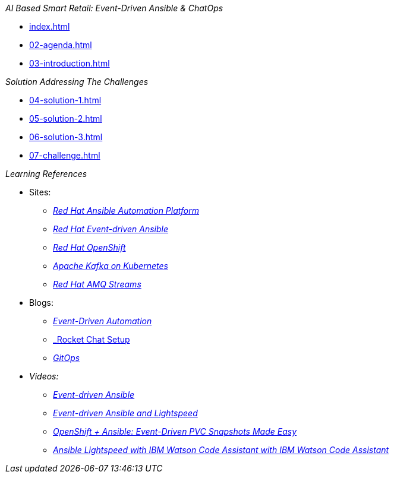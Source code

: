
._AI Based Smart Retail: Event-Driven Ansible & ChatOps_
* xref:index.adoc[]
* xref:02-agenda.adoc[]
* xref:03-introduction.adoc[]

._Solution Addressing The Challenges_
* xref:04-solution-1.adoc[]
* xref:05-solution-2.adoc[]
* xref:06-solution-3.adoc[]
* xref:07-challenge.adoc[]

._Learning References_
* Sites:
** https://www.redhat.com/en/technologies/management/ansible[_Red Hat Ansible Automation Platform_,window=_blank]
** https://www.redhat.com/en/technologies/management/ansible/event-driven-ansible[_Red Hat Event-driven Ansible_,window=_blank]
** https://developers.redhat.com/learn?ref=webconsole[_Red Hat OpenShift_,window=_blank]
** https://developers.redhat.com/topics/kafka-kubernetes[_Apache Kafka on Kubernetes_,window=_blank]
** https://www.redhat.com/en/resources/amq-streams-datasheet[_Red Hat AMQ Streams_,window=_blank]

* Blogs:
** https://medium.com/@miteshget/event-driven-ansible-the-simple-way-to-automate-your-it-processes-3f7bfa57cb9e[_Event-Driven Automation_,window=_blank]
** https://medium.com/@ritz.shah/rocket-chat-setup-configuration-and-working-in-an-openshift-k8s-environment-3b418a3e48c7[_Rocket Chat Setup, Configuration and Working in an OpenShift _,window=_blank]
** https://medium.com/@ritz.shah/gitops-ci-cd-mlops-how-it-all-comes-together-for-an-ai-ml-developer-a9d15e43dccf[_GitOps, CI/CD & MLOps- How it all comes together for an AI/ML Developer_,window=_blank]

* Videos:
** https://www.youtube.com/watch?v=Bt2tZB_5F2U&list=PLdu06OJoEf2a3fFl6uaoyGV526ilwD97R[_Event-driven Ansible_,window=_blank]
** https://www.youtube.com/watch?v=6MjYPrlOiQA[_Event-driven Ansible and Lightspeed_,window=_blank]
** https://www.youtube.com/watch?v=1mj_nfgY40E&t=209s[_OpenShift + Ansible: Event-Driven PVC Snapshots Made Easy_,window=_blank]
** https://www.youtube.com/watch?v=yfXcGB7l0II[_Ansible Lightspeed with IBM Watson Code Assistant with IBM Watson Code Assistant_,window=_blank]